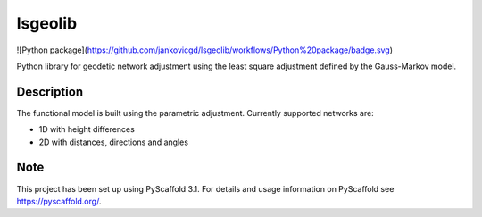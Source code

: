 ===========
lsgeolib
===========

![Python package](https://github.com/jankovicgd/lsgeolib/workflows/Python%20package/badge.svg)

Python library for geodetic network adjustment using the least square adjustment defined by the Gauss-Markov model.


Description
===========

The functional model is built using the parametric adjustment. Currently supported networks are:

* 1D with height differences
* 2D with distances, directions and angles


Note
====

This project has been set up using PyScaffold 3.1. For details and usage
information on PyScaffold see https://pyscaffold.org/.

